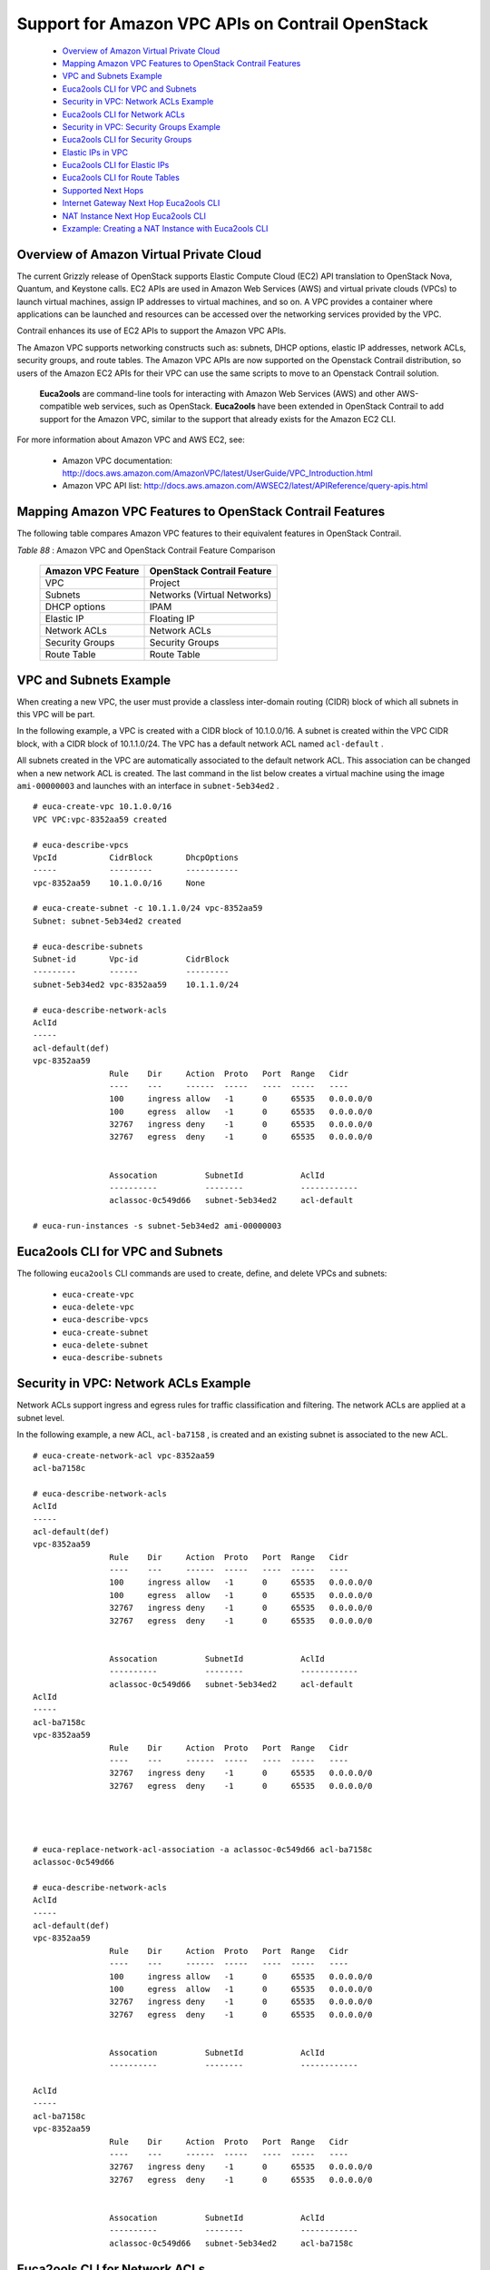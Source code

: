 
=================================================
Support for Amazon VPC APIs on Contrail OpenStack
=================================================

   -  `Overview of Amazon Virtual Private Cloud`_ 


   -  `Mapping Amazon VPC Features to OpenStack Contrail Features`_ 


   -  `VPC and Subnets Example`_ 


   -  `Euca2ools CLI for VPC and Subnets`_ 


   -  `Security in VPC: Network ACLs Example`_ 


   -  `Euca2ools CLI for Network ACLs`_ 


   -  `Security in VPC: Security Groups Example`_ 


   -  `Euca2ools CLI for Security Groups`_ 


   -  `Elastic IPs in VPC`_ 


   -  `Euca2ools CLI for Elastic IPs`_ 


   -  `Euca2ools CLI for Route Tables`_ 


   -  `Supported Next Hops`_ 


   -  `Internet Gateway Next Hop Euca2ools CLI`_ 


   -  `NAT Instance Next Hop Euca2ools CLI`_ 


   -  `Exzample: Creating a NAT Instance with Euca2ools CLI`_ 



Overview of Amazon Virtual Private Cloud
=========================================

The current Grizzly release of OpenStack supports Elastic Compute Cloud (EC2) API translation to OpenStack Nova, Quantum, and Keystone calls. EC2 APIs are used in Amazon Web Services (AWS) and virtual private clouds (VPCs) to launch virtual machines, assign IP addresses to virtual machines, and so on. A VPC provides a container where applications can be launched and resources can be accessed over the networking services provided by the VPC.

Contrail enhances its use of EC2 APIs to support the Amazon VPC APIs.

The Amazon VPC supports networking constructs such as: subnets, DHCP options, elastic IP addresses, network ACLs, security groups, and route tables. The Amazon VPC APIs are now supported on the Openstack Contrail distribution, so users of the Amazon EC2 APIs for their VPC can use the same scripts to move to an Openstack Contrail solution.

 **Euca2ools** are command-line tools for interacting with Amazon Web Services (AWS) and other AWS-compatible web services, such as OpenStack. **Euca2ools** have been extended in OpenStack Contrail to add support for the Amazon VPC, similar to the support that already exists for the Amazon EC2 CLI.

For more information about Amazon VPC and AWS EC2, see:

   - Amazon VPC documentation: `http://docs.aws.amazon.com/AmazonVPC/latest/UserGuide/VPC_Introduction.html`_  


   - Amazon VPC API list: `http://docs.aws.amazon.com/AWSEC2/latest/APIReference/query-apis.html`_  



Mapping Amazon VPC Features to OpenStack Contrail Features
==========================================================

The following table compares Amazon VPC features to their equivalent features in OpenStack Contrail.

.. _Table 88: 


*Table 88* : Amazon VPC and OpenStack Contrail Feature Comparison

 +--------------------+-----------------------------+
 | Amazon VPC Feature | OpenStack Contrail Feature  |
 +====================+=============================+
 | VPC                | Project                     |
 +--------------------+-----------------------------+
 | Subnets            | Networks (Virtual Networks) |
 +--------------------+-----------------------------+
 | DHCP options       | IPAM                        |
 +--------------------+-----------------------------+
 | Elastic IP         | Floating IP                 |
 +--------------------+-----------------------------+
 | Network ACLs       | Network ACLs                |
 +--------------------+-----------------------------+
 | Security Groups    | Security Groups             |
 +--------------------+-----------------------------+
 | Route Table        | Route Table                 |
 +--------------------+-----------------------------+


VPC and Subnets Example
=======================

When creating a new VPC, the user must provide a classless inter-domain routing (CIDR) block of which all subnets in this VPC will be part.

In the following example, a VPC is created with a CIDR block of 10.1.0.0/16. A subnet is created within the VPC CIDR block, with a CIDR block of 10.1.1.0/24. The VPC has a default network ACL named ``acl-default`` .

All subnets created in the VPC are automatically associated to the default network ACL. This association can be changed when a new network ACL is created. The last command in the list below creates a virtual machine using the image ``ami-00000003`` and launches with an interface in ``subnet-5eb34ed2`` .
::

 # euca-create-vpc 10.1.0.0/16
 VPC VPC:vpc-8352aa59 created

 # euca-describe-vpcs
 VpcId           CidrBlock       DhcpOptions
 -----           ---------       -----------
 vpc-8352aa59    10.1.0.0/16     None

 # euca-create-subnet -c 10.1.1.0/24 vpc-8352aa59
 Subnet: subnet-5eb34ed2 created

 # euca-describe-subnets
 Subnet-id       Vpc-id          CidrBlock
 ---------       ------          ---------
 subnet-5eb34ed2 vpc-8352aa59    10.1.1.0/24

 # euca-describe-network-acls
 AclId								
 -----
 acl-default(def)
 vpc-8352aa59
                 Rule    Dir     Action  Proto   Port  Range   Cidr
                 ----    ---     ------  -----   ----  -----   ----
                 100     ingress allow   -1      0     65535   0.0.0.0/0
                 100     egress  allow   -1      0     65535   0.0.0.0/0
                 32767   ingress deny    -1      0     65535   0.0.0.0/0
                 32767   egress  deny    -1      0     65535   0.0.0.0/0


                 Assocation          SubnetId            AclId
                 ----------          --------            ------------
                 aclassoc-0c549d66   subnet-5eb34ed2     acl-default

 # euca-run-instances -s subnet-5eb34ed2 ami-00000003




Euca2ools CLI for VPC and Subnets
=================================

The following ``euca2ools`` CLI commands are used to create, define, and delete VPCs and subnets:

   -  ``euca-create-vpc`` 


   -  ``euca-delete-vpc`` 


   -  ``euca-describe-vpcs`` 


   -  ``euca-create-subnet`` 


   -  ``euca-delete-subnet`` 


   -  ``euca-describe-subnets`` 



Security in VPC: Network ACLs Example
=====================================

Network ACLs support ingress and egress rules for traffic classification and filtering. The network ACLs are applied at a subnet level.

In the following example, a new ACL, ``acl-ba7158`` , is created and an existing subnet is associated to the new ACL.

::

 # euca-create-network-acl vpc-8352aa59
 acl-ba7158c

 # euca-describe-network-acls
 AclId
 -----
 acl-default(def)
 vpc-8352aa59
                 Rule    Dir     Action  Proto   Port  Range   Cidr
                 ----    ---     ------  -----   ----  -----   ----
                 100     ingress allow   -1      0     65535   0.0.0.0/0
                 100     egress  allow   -1      0     65535   0.0.0.0/0
                 32767   ingress deny    -1      0     65535   0.0.0.0/0
                 32767   egress  deny    -1      0     65535   0.0.0.0/0


                 Assocation          SubnetId            AclId
                 ----------          --------            ------------
                 aclassoc-0c549d66   subnet-5eb34ed2     acl-default
 AclId
 -----
 acl-ba7158c
 vpc-8352aa59
                 Rule    Dir     Action  Proto   Port  Range   Cidr
                 ----    ---     ------  -----   ----  -----   ----
                 32767   ingress deny    -1      0     65535   0.0.0.0/0
                 32767   egress  deny    -1      0     65535   0.0.0.0/0




 # euca-replace-network-acl-association -a aclassoc-0c549d66 acl-ba7158c
 aclassoc-0c549d66

 # euca-describe-network-acls
 AclId
 -----
 acl-default(def)
 vpc-8352aa59
                 Rule    Dir     Action  Proto   Port  Range   Cidr
                 ----    ---     ------  -----   ----  -----   ----
                 100     ingress allow   -1      0     65535   0.0.0.0/0
                 100     egress  allow   -1      0     65535   0.0.0.0/0
                 32767   ingress deny    -1      0     65535   0.0.0.0/0
                 32767   egress  deny    -1      0     65535   0.0.0.0/0


                 Assocation          SubnetId            AclId
                 ----------          --------            ------------

 AclId
 -----
 acl-ba7158c
 vpc-8352aa59
                 Rule    Dir     Action  Proto   Port  Range   Cidr
                 ----    ---     ------  -----   ----  -----   ----
                 32767   ingress deny    -1      0     65535   0.0.0.0/0
                 32767   egress  deny    -1      0     65535   0.0.0.0/0


                 Assocation          SubnetId            AclId
                 ----------          --------            ------------
                 aclassoc-0c549d66   subnet-5eb34ed2     acl-ba7158c



Euca2ools CLI for Network ACLs
==============================

The following ``euca2ools`` CLI commands are used to create, define, and delete VPCs and subnets:

   -  ``euca-create-network-acl`` 


   -  ``euca-delete-network-acl`` 


   -  ``euca-replace-network-acl-association`` 


   -  ``euca-describe-network-acls`` 


   -  ``euca-create-network-acl-entry`` 


   -  ``euca-delete-network-acl-entry`` 


   -  ``euca-replace-network-acl-entry`` 



Security in VPC: Security Groups Example
========================================

Security groups provide virtual machine level ingress/egress controls. Security groups are applied to virtual machine interfaces.

In the following example, a new security group is created. The rules can be added or removed for the security group based on the commands listed for ``euca2ools`` . The last line launches a virtual machine using the newly created security group.
   
::

 # euca-describe-security-groups

 GroupId         VpcId           Name                    Description
 -------         -----           ----                    -----------
 sg-6d89d7e2     vpc-8352aa59    default


                 Direction       Proto   Start   End     Remote
                 ---------       -----   -----   ---     ------
                 Ingress         any     0       65535   [0.0.0.0/0]
                 Egress          any     0       65535   [0.0.0.0/0]

 # euca-create-security-group -d "TestGroup" -v vpc-8352aa59 testgroup
 GROUP   sg-c5b9d22a     testgroup       TestGroup

 # euca-describe-security-groups


 GroupId         VpcId           Name                    Description
 -------         -----           ----                    -----------
 sg-6d89d7e2     vpc-8352aa59    default


                 Direction       Proto   Start   End     Remote
                 ---------       -----   -----   ---     ------
                 Ingress         any     0       65535   [0.0.0.0/0]
                 Egress          any     0       65535   [0.0.0.0/0]


 GroupId         VpcId           Name                    Description
 -------         -----           ----                    -----------
 sg-c5b9d22a     vpc-8352aa59    testgroup               TestGroup


                 Direction       Proto   Start   End     Remote
                 ---------       -----   -----   ---     ------
                 Egress          any     0       65535   [0.0.0.0/0]

 # euca-run-instances -s subnet-5eb34ed2 -g testgroup ami-00000003



Euca2ools CLI for Security Groups
=================================

The following ``euca2ools`` CLI commands are used to create, define, and delete security groups:

   -  ``euca-create-security-group`` 


   -  ``euca-delete-security-group`` 


   -  ``euca-describe-security-groups`` 


   -  ``euca-authorize-security-group-egress`` 


   -  ``euca-authorize-security-group-ingress`` 


   -  ``euca-revoke-security-group-egress`` 


   -  ``euca-revoke-security-group-ingress`` 



Elastic IPs in VPC
==================

Elastic IPs in VPCs are equivalent to the floating IPs in the Contrail Openstack solution.

In the following example, a floating IP is requested from the system and assigned to a particular virtual machine. The prerequisite is that the provider or Contrail administrator has provisioned a network named “public” and allocated a floating IP pool to it. This “public” floating IP pool is then internally used by the tenants to request public IP addresses that they can use and attach to virtual machines.
 
::

 # euca-allocate-address --domain vpc
 ADDRESS 10.84.14.253    eipalloc-78d9a8c9 

 # euca-describe-addresses --filter domain=vpc
 Address         Domain    AllocationId       InstanceId(AssociationId)
 -------         ------    ------------       -------------------------
 10.84.14.253    vpc       eipalloc-78d9a8c9

 # euca-associate-address  -a eipalloc-78d9a8c9 i-00000008
 ADDRESS eipassoc-78d9a8c9

 # euca-describe-addresses --filter domain=vpc
 Address         Domain    AllocationId       InstanceId(AssociationId)
 -------         ------    ------------       -------------------------
 10.84.14.253    vpc       eipalloc-78d9a8c9  i-00000008(eipassoc-78d9a8c9)



Euca2ools CLI for Elastic IPs
=============================

The following ``euca2ools`` CLI commands are used to create, define, and delete elastic IPs:

   -  ``euca-allocate-address`` 


   -  ``euca-release-address`` 


   -  ``euca-describe-addresses`` 


   -  ``euca-associate-address`` 


   -  ``euca-disassociate-address`` 



Euca2ools CLI for Route Tables
==============================

Route tables can be created in an Amazon VPC and associated with subnets. Traffic exiting a subnet is then looked up in the route table and, based on the route lookup result, the next hop is chosen.

The following ``euca2ools`` CLI commands are used to create, define, and delete route tables:

   -  ``euca-create-route-table`` 


   -  ``euca-delete-route-table`` 


   -  ``euca-describe-route-tables`` 


   -  ``euca-associate-route-table`` 


   -  ``euca-disassociate-route-table`` 


   -  ``euca-replace-route-table-association`` 


   -  ``euca-create-route`` 


   -  ``euca-delete-route`` 


   -  ``euca-replace-route`` 



Supported Next Hops
===================

The supported next hops for the current release are:

   - Local Next Hop

   Designating local next hop indicates that all subnets in the VPC are reachable for the destination prefix.


   - Internet Gateway Next Hop

   This next hop is used for traffic destined to the Internet. All virtual machines using the Internet gateway next hop are required to use an Elastic IP to reach the Internet, because the subnet IPs are private IPs.


   - NAT instance

   To create this next hop, the user needs to launch a virtual machine that provides network address translation (NAT) service. The virtual machine has two interfaces: one internal and one external, both of which are automatically created. The only requirement here is that a “public” network should have been provisioned by the admin, because the second interface of the virtual machine is created in the “public” network.



Internet Gateway Next Hop Euca2ools CLI
========================================

The following ``euca2ools`` CLI commands are used to create, define, and delete Internet gateway next hop:

   -  ``euca-attach-internet-gateway`` 


   -  ``euca-create-internet-gateway`` 


   -  ``euca-delete-internet-gateway`` 


   -  ``euca-describe-internet-gateways`` 


   -  ``euca-detach-internet-gateway`` 



NAT Instance Next Hop Euca2ools CLI
====================================

The following ``euca2ools`` CLI commands are used to create, define, and delete NAT instance next hops:

   -  ``euca-run-instances`` 


   -  ``euca-terminate-instances`` 



Exzample: Creating a NAT Instance with Euca2ools CLI
====================================================

The following example creates a NAT instance and creates a default route pointing to the NAT instance.
   
::

 # euca-describe-route-tables
 RouteTableId    Main    VpcId               AssociationId       SubnetId
 ------------    ----    -----               -------------       --------
 rtb-default     yes     vpc-8352aa59        rtbassoc-0c549d66   subnet-5eb34ed2

                 Prefix                  NextHop
                 ------                  -------
                 10.1.0.0/16             local

 # euca-describe-images
 IMAGE   ami-00000003    None (ubuntu)       2c88a895fdea4461a81e9b2c35542130 
 IMAGE   ami-00000005    None (nat-service)  2c88a895fdea4461a81e9b2c35542130 

 # euca-run-instances ami-00000005

 # euca-create-route --cidr 0.0.0.0/0 -i i-00000006 rtb-default

 # euca-describe-route-tables
 RouteTableId    Main    VpcId               AssociationId       SubnetId
 ------------    ----    -----               -------------       --------
 rtb-default     yes     vpc-8352aa59        rtbassoc-0c549d66   subnet-5eb34ed2

                 Prefix                  NextHop
                 ------                  -------
                 10.1.0.0/16             local
                 0.0.0.0/0               i-00000006


.. _http://docs.aws.amazon.com/AmazonVPC/latest/UserGuide/VPC_Introduction.html: http://docs.aws.amazon.com/AmazonVPC/latest/UserGuide/VPC_Introduction.html

.. _http://docs.aws.amazon.com/AWSEC2/latest/APIReference/query-apis.html: http://docs.aws.amazon.com/AWSEC2/latest/APIReference/query-apis.html
